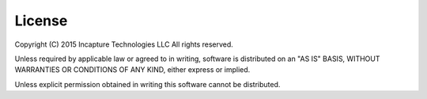 =======
License
=======

Copyright (C) 2015 Incapture Technologies LLC
All rights reserved.

Unless required by applicable law or agreed to in writing, software is distributed
on an "AS IS" BASIS, WITHOUT WARRANTIES OR CONDITIONS OF ANY KIND, either express
or implied.

Unless explicit permission obtained in writing this software cannot be distributed.
